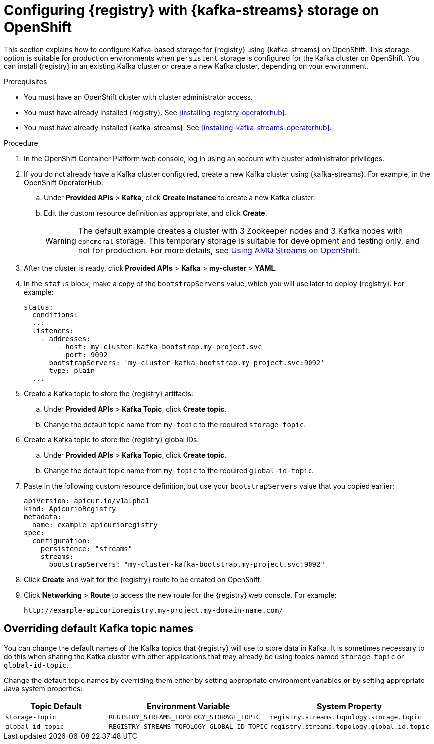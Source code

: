 // Metadata created by nebel
// ParentAssemblies: assemblies/getting-started/as_installing-the-registry.adoc

[id="setting-up-kafka-streams-storage"]

= Configuring {registry} with {kafka-streams} storage on OpenShift

This section explains how to configure Kafka-based storage for {registry} using {kafka-streams} on OpenShift. This storage option is suitable for production environments when `persistent` storage is configured for the Kafka cluster on OpenShift. You can install {registry} in an existing Kafka cluster or create a new Kafka cluster, depending on your environment.

.Prerequisites
* You must have an OpenShift cluster with cluster administrator access.
* You must have already installed {registry}. See xref:installing-registry-operatorhub[].
* You must have already installed {kafka-streams}. See xref:installing-kafka-streams-operatorhub[].

.Procedure

. In the OpenShift Container Platform web console, log in using an account with cluster administrator privileges.

. If you do not already have a Kafka cluster configured, create a new Kafka cluster using {kafka-streams}. For example, in the OpenShift OperatorHub:
+
ifdef::apicurio-registry[]
.. Click *Installed Operators* > *{kafka-streams}*.
endif::[]
ifdef::rh-service-registry[]
.. Click *Installed Operators* > *Red Hat Integration - {kafka-streams}*.
endif::[]
.. Under *Provided APIs* > *Kafka*, click *Create Instance* to create a new Kafka cluster.
.. Edit the custom resource definition as appropriate, and click *Create*.
+
WARNING: The default example creates a cluster with 3 Zookeeper nodes and 3 Kafka nodes with `ephemeral` storage. This temporary storage is suitable for development and testing only, and not for production. For more details, see link:https://access.redhat.com/documentation/en-us/red_hat_amq/{amq-version}/html/using_amq_streams_on_openshift/index?[Using AMQ Streams on OpenShift].

. After the cluster is ready, click *Provided APIs* > *Kafka* > *my-cluster* > *YAML*.

. In the `status` block, make a copy of the `bootstrapServers` value, which you will use later to deploy {registry}. For example:
+
[source,yaml]
----
status:
  conditions:
  ...
  listeners:
    - addresses:
        - host: my-cluster-kafka-bootstrap.my-project.svc
          port: 9092
      bootstrapServers: 'my-cluster-kafka-bootstrap.my-project.svc:9092'
      type: plain
  ...
----

. Create a Kafka topic to store the {registry} artifacts:
+
.. Under *Provided APIs* > *Kafka Topic*, click *Create topic*.
.. Change the default topic name from `my-topic` to the required `storage-topic`.

. Create a Kafka topic to store the {registry} global IDs:
.. Under *Provided APIs* > *Kafka Topic*, click *Create topic*.
.. Change the default topic name from `my-topic` to the required `global-id-topic`.
ifdef::apicurio-registry[]
. Click *Installed Operators* > *{registry}* > *ApicurioRegistry* > *Create ApicurioRegistry*.
endif::[]
ifdef::rh-service-registry[]
. Click *Installed Operators* > *Red Hat Integration - {registry}* > *ApicurioRegistry* > *Create ApicurioRegistry*.
endif::[]
. Paste in the following custom resource definition, but use your `bootstrapServers` value that you copied earlier:
+
[source,yaml]
----
apiVersion: apicur.io/v1alpha1
kind: ApicurioRegistry
metadata:
  name: example-apicurioregistry
spec:
  configuration:
    persistence: "streams"
    streams:
      bootstrapServers: "my-cluster-kafka-bootstrap.my-project.svc:9092"
----

. Click *Create* and wait for the {registry} route to be created on OpenShift.

. Click *Networking* > *Route* to access the new route for the {registry} web console. For example:
+
[source]
----
http://example-apicurioregistry.my-project.my-domain-name.com/
----

== Overriding default Kafka topic names
You can change the default names of the Kafka topics that {registry} will use to store data in Kafka.  It is sometimes
necessary to do this when sharing the Kafka cluster with other applications that may already be using topics named
`storage-topic` or `global-id-topic`.

Change the default topic names by overriding them either by setting appropriate environment variables *or* by
setting appropriate Java system properties:

[%header,cols=3*]
|===
|Topic Default
|Environment Variable
|System Property
|`storage-topic`
a| `REGISTRY_STREAMS_TOPOLOGY_STORAGE_TOPIC`
a| `registry.streams.topology.storage.topic`
|`global-id-topic`
a| `REGISTRY_STREAMS_TOPOLOGY_GLOBAL_ID_TOPIC`
a| `registry.streams.topology.global.id.topic`
|===


.Additional resources

ifdef::apicurio-registry[]
For more details on installing Strimzi and on creating Kafka clusters and topics, see https://strimzi.io/docs/overview/latest/
endif::[]

ifdef::rh-service-registry[]
//* For more details, including how to configure Transport Layer Security (TLS) and Salted Challenge Response Authentication Mechanism (SCRAM), see the link:https://github.com/redhat-integration/apicurio-registry-install-examples[example custom resource definitions] provided for registry installation.
* For more details on creating Kafka clusters and topics using {kafka-streams}, see link:https://access.redhat.com/documentation/en-us/red_hat_amq/{amq-version}/html/using_amq_streams_on_openshift/index?[Using AMQ Streams on OpenShift].
endif::[]
